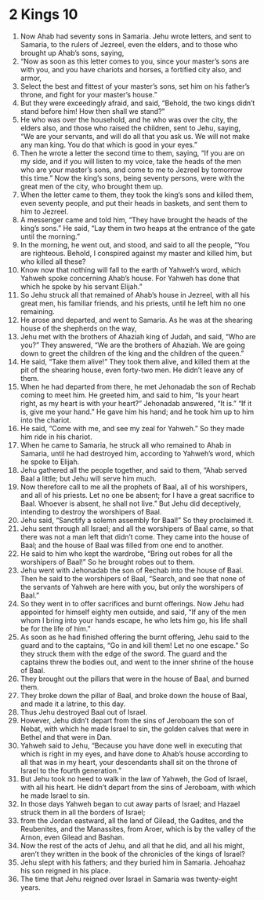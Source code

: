 ﻿
* 2 Kings 10
1. Now Ahab had seventy sons in Samaria. Jehu wrote letters, and sent to Samaria, to the rulers of Jezreel, even the elders, and to those who brought up Ahab’s sons, saying, 
2. “Now as soon as this letter comes to you, since your master’s sons are with you, and you have chariots and horses, a fortified city also, and armor, 
3. Select the best and fittest of your master’s sons, set him on his father’s throne, and fight for your master’s house.” 
4. But they were exceedingly afraid, and said, “Behold, the two kings didn’t stand before him! How then shall we stand?” 
5. He who was over the household, and he who was over the city, the elders also, and those who raised the children, sent to Jehu, saying, “We are your servants, and will do all that you ask us. We will not make any man king. You do that which is good in your eyes.” 
6. Then he wrote a letter the second time to them, saying, “If you are on my side, and if you will listen to my voice, take the heads of the men who are your master’s sons, and come to me to Jezreel by tomorrow this time.” Now the king’s sons, being seventy persons, were with the great men of the city, who brought them up. 
7. When the letter came to them, they took the king’s sons and killed them, even seventy people, and put their heads in baskets, and sent them to him to Jezreel. 
8. A messenger came and told him, “They have brought the heads of the king’s sons.” He said, “Lay them in two heaps at the entrance of the gate until the morning.” 
9. In the morning, he went out, and stood, and said to all the people, “You are righteous. Behold, I conspired against my master and killed him, but who killed all these? 
10. Know now that nothing will fall to the earth of Yahweh’s word, which Yahweh spoke concerning Ahab’s house. For Yahweh has done that which he spoke by his servant Elijah.” 
11. So Jehu struck all that remained of Ahab’s house in Jezreel, with all his great men, his familiar friends, and his priests, until he left him no one remaining. 
12. He arose and departed, and went to Samaria. As he was at the shearing house of the shepherds on the way, 
13. Jehu met with the brothers of Ahaziah king of Judah, and said, “Who are you?” They answered, “We are the brothers of Ahaziah. We are going down to greet the children of the king and the children of the queen.” 
14. He said, “Take them alive!” They took them alive, and killed them at the pit of the shearing house, even forty-two men. He didn’t leave any of them. 
15. When he had departed from there, he met Jehonadab the son of Rechab coming to meet him. He greeted him, and said to him, “Is your heart right, as my heart is with your heart?” Jehonadab answered, “It is.” “If it is, give me your hand.” He gave him his hand; and he took him up to him into the chariot. 
16. He said, “Come with me, and see my zeal for Yahweh.” So they made him ride in his chariot. 
17. When he came to Samaria, he struck all who remained to Ahab in Samaria, until he had destroyed him, according to Yahweh’s word, which he spoke to Elijah. 
18. Jehu gathered all the people together, and said to them, “Ahab served Baal a little; but Jehu will serve him much. 
19. Now therefore call to me all the prophets of Baal, all of his worshipers, and all of his priests. Let no one be absent; for I have a great sacrifice to Baal. Whoever is absent, he shall not live.” But Jehu did deceptively, intending to destroy the worshipers of Baal. 
20. Jehu said, “Sanctify a solemn assembly for Baal!” So they proclaimed it. 
21. Jehu sent through all Israel; and all the worshipers of Baal came, so that there was not a man left that didn’t come. They came into the house of Baal; and the house of Baal was filled from one end to another. 
22. He said to him who kept the wardrobe, “Bring out robes for all the worshipers of Baal!” So he brought robes out to them. 
23. Jehu went with Jehonadab the son of Rechab into the house of Baal. Then he said to the worshipers of Baal, “Search, and see that none of the servants of Yahweh are here with you, but only the worshipers of Baal.” 
24. So they went in to offer sacrifices and burnt offerings. Now Jehu had appointed for himself eighty men outside, and said, “If any of the men whom I bring into your hands escape, he who lets him go, his life shall be for the life of him.” 
25. As soon as he had finished offering the burnt offering, Jehu said to the guard and to the captains, “Go in and kill them! Let no one escape.” So they struck them with the edge of the sword. The guard and the captains threw the bodies out, and went to the inner shrine of the house of Baal. 
26. They brought out the pillars that were in the house of Baal, and burned them. 
27. They broke down the pillar of Baal, and broke down the house of Baal, and made it a latrine, to this day. 
28. Thus Jehu destroyed Baal out of Israel. 
29. However, Jehu didn’t depart from the sins of Jeroboam the son of Nebat, with which he made Israel to sin, the golden calves that were in Bethel and that were in Dan. 
30. Yahweh said to Jehu, “Because you have done well in executing that which is right in my eyes, and have done to Ahab’s house according to all that was in my heart, your descendants shall sit on the throne of Israel to the fourth generation.” 
31. But Jehu took no heed to walk in the law of Yahweh, the God of Israel, with all his heart. He didn’t depart from the sins of Jeroboam, with which he made Israel to sin. 
32. In those days Yahweh began to cut away parts of Israel; and Hazael struck them in all the borders of Israel; 
33. from the Jordan eastward, all the land of Gilead, the Gadites, and the Reubenites, and the Manassites, from Aroer, which is by the valley of the Arnon, even Gilead and Bashan. 
34. Now the rest of the acts of Jehu, and all that he did, and all his might, aren’t they written in the book of the chronicles of the kings of Israel? 
35. Jehu slept with his fathers; and they buried him in Samaria. Jehoahaz his son reigned in his place. 
36. The time that Jehu reigned over Israel in Samaria was twenty-eight years. 
